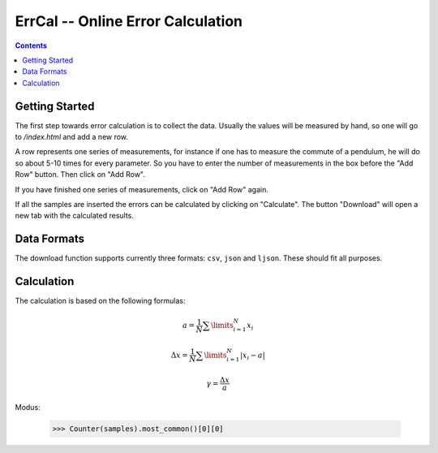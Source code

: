 ErrCal -- Online Error Calculation
**********************************

.. contents::

Getting Started
===============

The first step towards error calculation is to collect the
data. Usually the values will be measured by hand, so one
will go to `/index.html` and add a new row.

A row represents one series of measurements, for instance if
one has to measure the commute of a pendulum, he will do so
about 5-10 times for every parameter. So you have to enter
the number of measurements in the box before the "Add Row"
button. Then click on "Add Row".

If you have finished one series of measurements, click on
"Add Row" again.

If all the samples are inserted the errors can be calculated
by clicking on "Calculate". The button "Download" will open
a new tab with the calculated results.

Data Formats
============

The download function supports currently three formats:
``csv``, ``json`` and ``ljson``. These should fit all
purposes. 

Calculation
===========

The calculation is based on the following formulas:


.. math::

	a = \frac{1}{N} \sum\limits^{N}_{i = 1} x_i

.. math::

	\Delta x = \frac{1}{N} \sum\limits^{N}_{i = 1} | x_i - a |

.. math::

	\gamma = \frac{\Delta x}{a}

Modus:

	>>> Counter(samples).most_common()[0][0]

